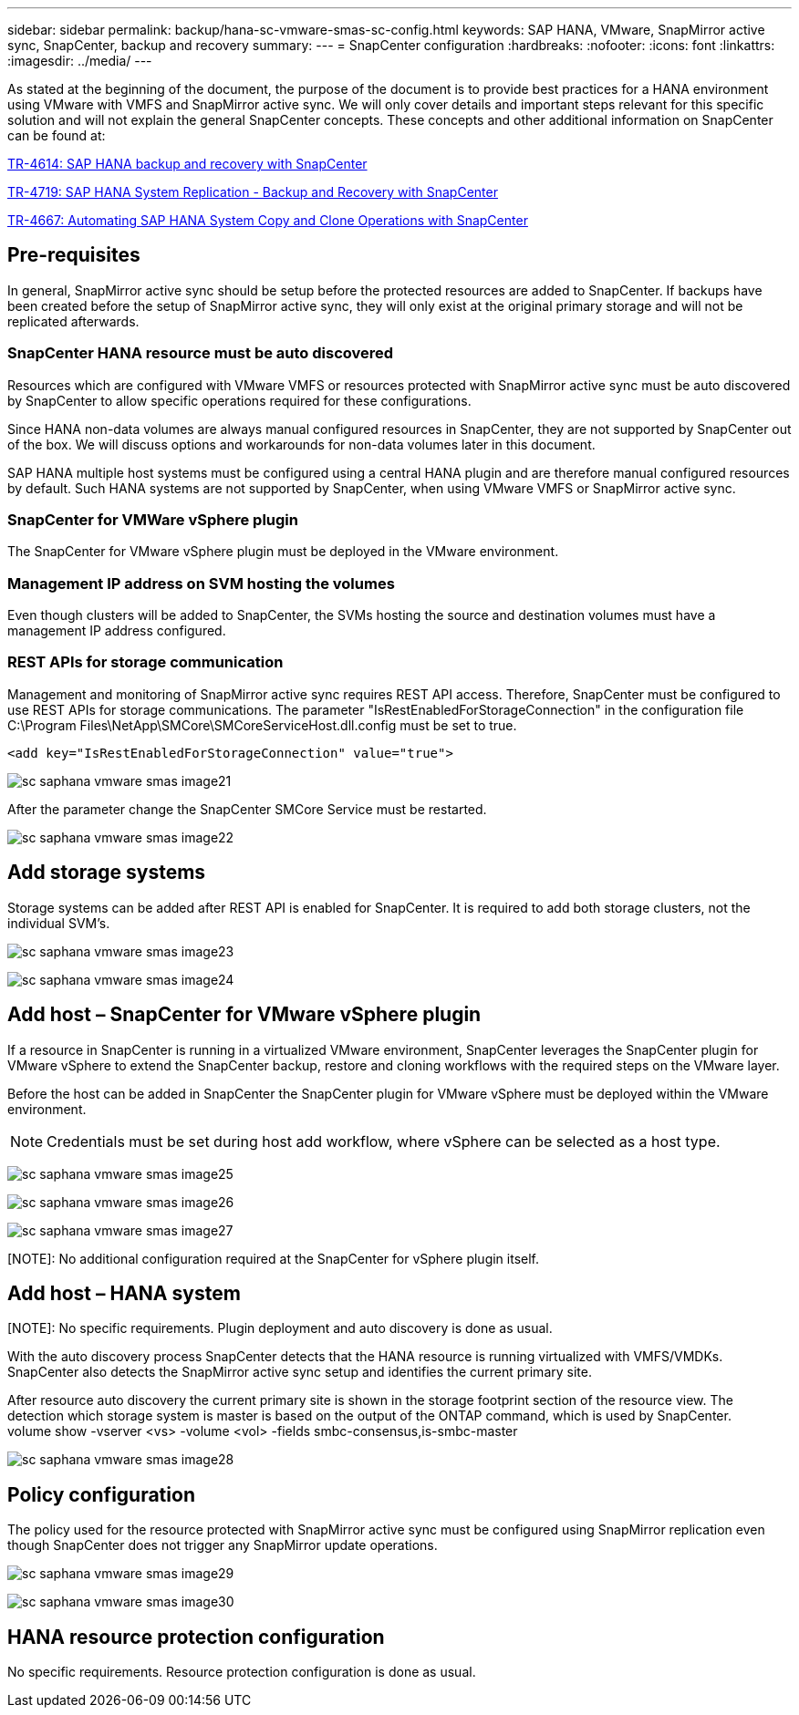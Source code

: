 ---
sidebar: sidebar
permalink: backup/hana-sc-vmware-smas-sc-config.html
keywords: SAP HANA, VMware, SnapMirror active sync, SnapCenter, backup and recovery
summary: 
---
= SnapCenter configuration
:hardbreaks:
:nofooter:
:icons: font
:linkattrs:
:imagesdir: ../media/
---

As stated at the beginning of the document, the purpose of the document is to provide best practices for a HANA environment using VMware with VMFS and SnapMirror active sync. We will only cover details and important steps relevant for this specific solution and will not explain the general SnapCenter concepts. These concepts and other additional information on SnapCenter can be found at:

https://docs.netapp.com/us-en/netapp-solutions-sap/backup/saphana-br-scs-overview.html[TR-4614: SAP HANA backup and recovery with SnapCenter]

https://docs.netapp.com/us-en/netapp-solutions-sap/backup/saphana-sr-scs-sap-hana-system-replication-overview.html[TR-4719: SAP HANA System Replication - Backup and Recovery with SnapCenter]

https://docs.netapp.com/us-en/netapp-solutions-sap/lifecycle/sc-copy-clone-introduction.html[TR-4667: Automating SAP HANA System Copy and Clone Operations with SnapCenter]

== Pre-requisites

In general, SnapMirror active sync should be setup before the protected resources are added to SnapCenter. If backups have been created before the setup of SnapMirror active sync, they will only exist at the original primary storage and will not be replicated afterwards.

=== SnapCenter HANA resource must be auto discovered

Resources which are configured with VMware VMFS or resources protected with SnapMirror active sync must be auto discovered by SnapCenter to allow specific operations required for these configurations.

Since HANA non-data volumes are always manual configured resources in SnapCenter, they are not supported by SnapCenter out of the box. We will discuss options and workarounds for non-data volumes later in this document.

SAP HANA multiple host systems must be configured using a central HANA plugin and are therefore manual configured resources by default. Such HANA systems are not supported by SnapCenter, when using VMware VMFS or SnapMirror active sync.

=== SnapCenter for VMWare vSphere plugin

The SnapCenter for VMware vSphere plugin must be deployed in the VMware environment.

=== Management IP address on SVM hosting the volumes

Even though clusters will be added to SnapCenter, the SVMs hosting the source and destination volumes must have a management IP address configured.

=== REST APIs for storage communication

Management and monitoring of SnapMirror active sync requires REST API access. Therefore, SnapCenter must be configured to use REST APIs for storage communications. The parameter "IsRestEnabledForStorageConnection" in the configuration file +
C:++\++Program Files++\++NetApp++\++SMCore++\++SMCoreServiceHost.dll.config must be set to true.

....
<add key="IsRestEnabledForStorageConnection" value="true">
....

image:sc-saphana-vmware-smas-image21.png[]

After the parameter change the SnapCenter SMCore Service must be restarted.

image:sc-saphana-vmware-smas-image22.png[]

== Add storage systems

Storage systems can be added after REST API is enabled for SnapCenter. It is required to add both storage clusters, not the individual SVM’s.

image:sc-saphana-vmware-smas-image23.png[]

image:sc-saphana-vmware-smas-image24.png[]

== Add host – SnapCenter for VMware vSphere plugin

If a resource in SnapCenter is running in a virtualized VMware environment, SnapCenter leverages the SnapCenter plugin for VMware vSphere to extend the SnapCenter backup, restore and cloning workflows with the required steps on the VMware layer.

Before the host can be added in SnapCenter the SnapCenter plugin for VMware vSphere must be deployed within the VMware environment.

[NOTE]
Credentials must be set during host add workflow, where vSphere can be selected as a host type.

image:sc-saphana-vmware-smas-image25.png[]

image:sc-saphana-vmware-smas-image26.png[]

image:sc-saphana-vmware-smas-image27.png[]

[NOTE]: No additional configuration required at the SnapCenter for vSphere plugin itself.

== Add host – HANA system

[NOTE]: No specific requirements. Plugin deployment and auto discovery is done as usual.

With the auto discovery process SnapCenter detects that the HANA resource is running virtualized with VMFS/VMDKs. SnapCenter also detects the SnapMirror active sync setup and identifies the current primary site.

After resource auto discovery the current primary site is shown in the storage footprint section of the resource view. The detection which storage system is master is based on the output of the ONTAP command, which is used by SnapCenter. +
volume show -vserver ++<++vs++>++ -volume ++<++vol++>++ -fields smbc-consensus,is-smbc-master

image:sc-saphana-vmware-smas-image28.png[]

== Policy configuration

The policy used for the resource protected with SnapMirror active sync must be configured using SnapMirror replication even though SnapCenter does not trigger any SnapMirror update operations.

image:sc-saphana-vmware-smas-image29.png[]

image:sc-saphana-vmware-smas-image30.png[]

== HANA resource protection configuration

No specific requirements. Resource protection configuration is done as usual.

